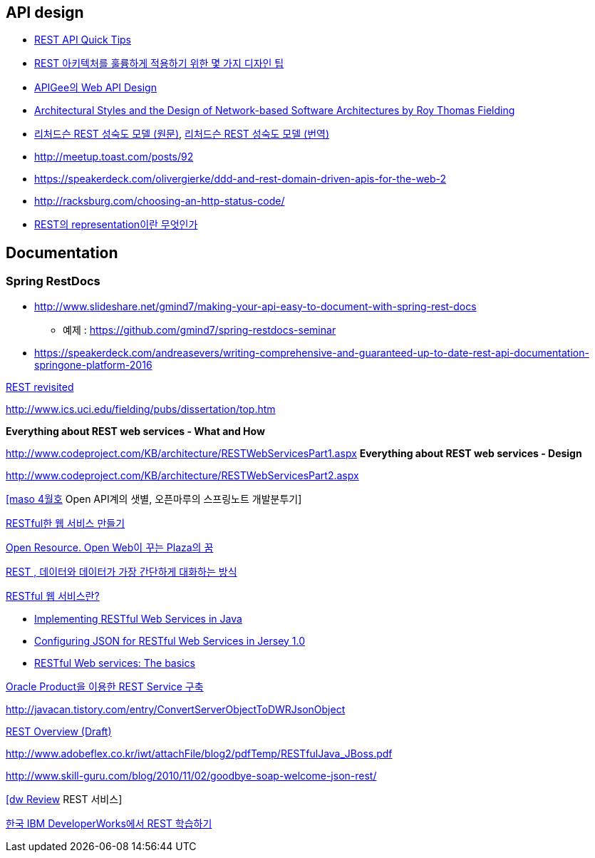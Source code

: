 == API design
* http://www.restapitutorial.com/lessons/restquicktips.html[REST API Quick Tips]
* https://www.theteams.kr/teams/371/post/64313[REST 아키텍처를 훌륭하게 적용하기 위한 몇 가지 디자인 팁]
* https://pages.apigee.com/rs/apigee/images/api-design-ebook-2012-03.pdf[APIGee의 Web API Design]
* http://www.ics.uci.edu/~fielding/pubs/dissertation/top.htm[Architectural Styles and
the Design of Network-based Software Architectures by  Roy Thomas Fielding]
* http://martinfowler.com/articles/richardsonMaturityModel.html[리처드슨 REST 성숙도 모델 (원문)],  http://jinson.tistory.com/190[리처드슨 REST 성숙도 모델 (번역)]
* http://meetup.toast.com/posts/92
* https://speakerdeck.com/olivergierke/ddd-and-rest-domain-driven-apis-for-the-web-2
* http://racksburg.com/choosing-an-http-status-code/
* https://blog.npcode.com/2017/04/03/rest%EC%9D%98-representation%EC%9D%B4%EB%9E%80-%EB%AC%B4%EC%97%87%EC%9D%B8%EA%B0%80/[REST의 representation이란 무엇인가]

== Documentation
=== Spring RestDocs
* http://www.slideshare.net/gmind7/making-your-api-easy-to-document-with-spring-rest-docs
** 예제 : https://github.com/gmind7/spring-restdocs-seminar
* https://speakerdeck.com/andreasevers/writing-comprehensive-and-guaranteed-up-to-date-rest-api-documentation-springone-platform-2016


http://younghoe.info/1352[REST revisited]

http://www.ics.uci.edu/~fielding/pubs/dissertation/top.htm[http://www.ics.uci.edu/~fielding/pubs/dissertation/top.htm]

**Everything about REST web services - What and How**

http://www.codeproject.com/KB/architecture/RESTWebServicesPart1.aspx[http://www.codeproject.com/KB/architecture/RESTWebServicesPart1.aspx]  
**Everything about REST web services - Design**

http://www.codeproject.com/KB/architecture/RESTWebServicesPart2.aspx[http://www.codeproject.com/KB/architecture/RESTWebServicesPart2.aspx]

http://blog.openmaru.com/97[[maso 4월호] Open API계의 샛별, 오픈마루의 스프링노트 개발분투기]

http://www.ibm.com/developerworks/kr/library/tutorial/j-rest/index.html[RESTful한 웹 서비스 만들기]

http://humbleprogrammer.net/blog/?p=264[Open Resource. Open Web이 꾸는 Plaza의 꿈]

http://humbleprogrammer.net/blog/?p=304[REST , 데이터와 데이터가 가장 간단하게 대화하는 방식]

http://www.jaso.co.kr/333[RESTful 웹 서비스란?] 

*   http://blogs.sun.com/enterprisetechtips/entry/implementing_restful_web_services_in[Implementing RESTful Web Services in Java]
*   http://blogs.sun.com/enterprisetechtips/entry/configuring_json_for_restful_web[Configuring JSON for RESTful Web Services in Jersey 1.0]
*   http://www.ibm.com/developerworks/webservices/library/ws-restful/index.html?ca=dgr-jw22RESTfulBasics&S_Tact=105AGX59&S_CMP=GRsitejw22[RESTful Web services: The basics]

http://bcho.tistory.com/355[Oracle Product을 이용한 REST Service 구축]

http://javacan.tistory.com/entry/ConvertServerObjectToDWRJsonObject[]

http://bcho.tistory.com/348[REST Overview (Draft)]

http://www.adobeflex.co.kr/iwt/attachFile/blog2/pdfTemp/RESTfulJava_JBoss.pdf[http://www.adobeflex.co.kr/iwt/attachFile/blog2/pdfTemp/RESTfulJava_JBoss.pdf]

http://www.skill-guru.com/blog/2010/11/02/goodbye-soap-welcome-json-rest/[http://www.skill-guru.com/blog/2010/11/02/goodbye-soap-welcome-json-rest/]

http://doortts.tistory.com/145[[dw Review] REST 서비스]

http://ahnyounghoe.tistory.com/1392[한국 IBM DeveloperWorks에서 REST 학습하기]
